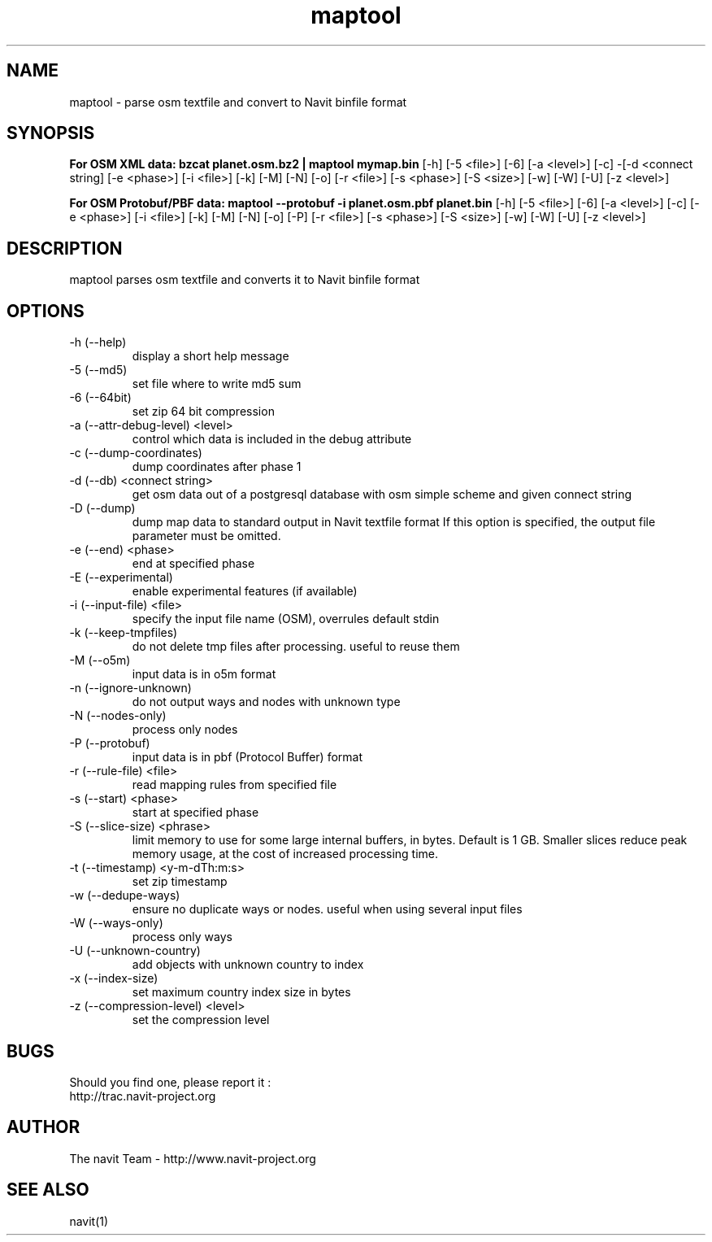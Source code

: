 .TH maptool 1  "$Date$" "$Revision$" "USER COMMANDS"
.SH NAME
maptool \- parse osm textfile and convert to Navit binfile format
.SH SYNOPSIS
.B For OSM XML data:
.B bzcat planet.osm.bz2 | maptool mymap.bin
[\-h] [\-5 <file>] [\-6] [\-a <level>] [\-c] -[\-d <connect string]
[\-e <phase>] [\-i <file>] [\-k] [\-M] [\-N] [\-o] [\-r <file>] [\-s <phase>]
[\-S <size>] [\-w] [\-W] [\-U] [\-z <level>]

.B For OSM Protobuf/PBF data:
.B maptool \-\-protobuf \-i planet.osm.pbf planet.bin
[\-h] [\-5 <file>] [\-6] [\-a <level>] [\-c] [\-e <phase>]
[\-i <file>] [\-k] [\-M] [\-N] [\-o] [\-P] [\-r <file>] [\-s <phase>]
[\-S <size>] [\-w] [\-W] [\-U] [\-z <level>]
.SH DESCRIPTION
maptool parses osm textfile and converts it to Navit binfile format
.SH OPTIONS
.TP
\-h (\-\-help)
display a short help message
.TP
\-5 (\-\-md5)
set file where to write md5 sum
.TP
\-6 (\-\-64bit)
set zip 64 bit compression
.TP
\-a (\-\-attr-debug-level) <level>
control which data is included in the debug attribute
.TP
\-c (\-\-dump-coordinates)
dump coordinates after phase 1
.TP
\-d (\-\-db) <connect string>
get osm data out of a postgresql database with osm simple scheme and given connect string
.TP
\-D (\-\-dump)
dump map data to standard output in Navit textfile format
If this option is specified, the output file parameter must be omitted.
.TP
\-e (\-\-end) <phase>
end at specified phase
.TP
\-E (\-\-experimental)
enable experimental features (if available)
.TP
\-i (\-\-input-file) <file>
specify the input file name (OSM), overrules default stdin
.TP
\-k (\-\-keep-tmpfiles)
do not delete tmp files after processing. useful to reuse them
.TP
\-M (\-\-o5m)
input data is in o5m format
.TP
\-n (\-\-ignore-unknown)
do not output ways and nodes with unknown type
.TP
\-N (\-\-nodes-only)
process only nodes
.TP
\-P (\-\-protobuf)
input data is in pbf (Protocol Buffer) format
.TP
\-r (\-\-rule-file) <file>
read mapping rules from specified file
.TP
\-s (\-\-start) <phase>
start at specified phase
.TP
\-S (\-\-slice-size) <phrase>
limit memory to use for some large internal buffers, in bytes. Default is 1 GB.
Smaller slices reduce peak memory usage, at the cost of increased processing time.
.TP
\-t (\-\-timestamp) <y-m-dTh:m:s>
set zip timestamp
.TP
\-w (\-\-dedupe-ways)
ensure no duplicate ways or nodes. useful when using several input files
.TP
\-W (\-\-ways-only)
process only ways
.TP
\-U (\-\-unknown-country)
add objects with unknown country to index
.TP
\-x (\-\-index-size)
set maximum country index size in bytes
.TP
\-z (\-\-compression-level) <level>
set the compression level
.SH BUGS
Should you find one, please report it :
 http://trac.navit-project.org
.SH AUTHOR
The navit Team - http://www.navit-project.org
.SH SEE ALSO
navit(1)
